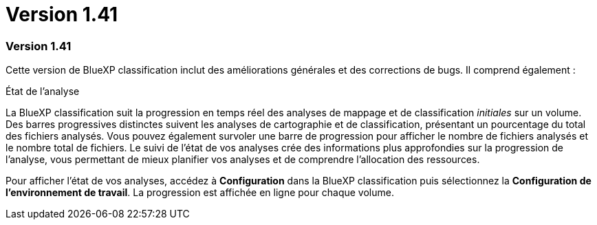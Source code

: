 = Version 1.41
:allow-uri-read: 




=== Version 1.41

Cette version de BlueXP classification inclut des améliorations générales et des corrections de bugs.  Il comprend également :

.État de l'analyse
La BlueXP classification suit la progression en temps réel des analyses de mappage et de classification _initiales_ sur un volume.  Des barres progressives distinctes suivent les analyses de cartographie et de classification, présentant un pourcentage du total des fichiers analysés.  Vous pouvez également survoler une barre de progression pour afficher le nombre de fichiers analysés et le nombre total de fichiers.  Le suivi de l'état de vos analyses crée des informations plus approfondies sur la progression de l'analyse, vous permettant de mieux planifier vos analyses et de comprendre l'allocation des ressources.

Pour afficher l'état de vos analyses, accédez à **Configuration** dans la BlueXP classification puis sélectionnez la **Configuration de l'environnement de travail**.  La progression est affichée en ligne pour chaque volume.
